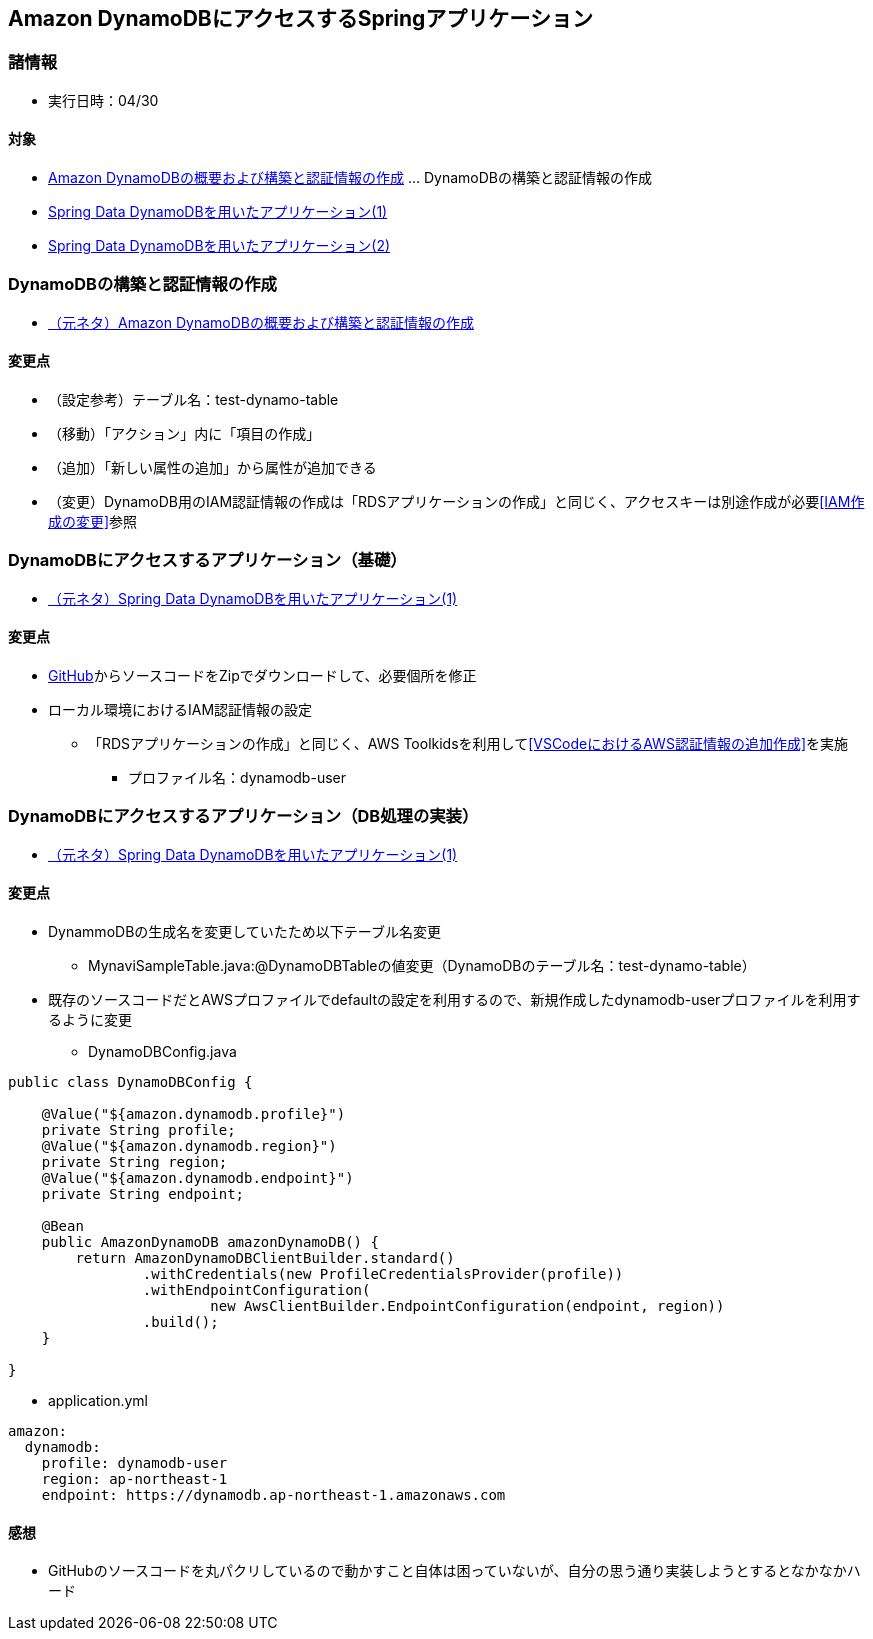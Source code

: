 :stylesdir: .././css
:stylesheet: monospace.css

== Amazon DynamoDBにアクセスするSpringアプリケーション

=== 諸情報
* 実行日時：04/30

==== 対象
* https://news.mynavi.jp/techplus/article/techp4498/[Amazon DynamoDBの概要および構築と認証情報の作成] … DynamoDBの構築と認証情報の作成
* https://news.mynavi.jp/techplus/article/techp4506/[Spring Data DynamoDBを用いたアプリケーション(1)]
* https://news.mynavi.jp/techplus/article/techp4512/[Spring Data DynamoDBを用いたアプリケーション(2)]

=== DynamoDBの構築と認証情報の作成
* https://news.mynavi.jp/techplus/article/techp4498/[（元ネタ）Amazon DynamoDBの概要および構築と認証情報の作成]

==== 変更点
* （設定参考）テーブル名：test-dynamo-table
* （移動）「アクション」内に「項目の作成」
* （追加）「新しい属性の追加」から属性が追加できる
* （変更）DynamoDB用のIAM認証情報の作成は「RDSアプリケーションの作成」と同じく、アクセスキーは別途作成が必要<<IAM作成の変更>>参照

=== DynamoDBにアクセスするアプリケーション（基礎）
* https://news.mynavi.jp/techplus/article/techp4506/[（元ネタ）Spring Data DynamoDBを用いたアプリケーション(1)]

==== 変更点
* https://github.com/debugroom/mynavi-sample-spring-data-dynamodb[GitHub]からソースコードをZipでダウンロードして、必要個所を修正
* ローカル環境におけるIAM認証情報の設定
** 「RDSアプリケーションの作成」と同じく、AWS Toolkidsを利用して<<VSCodeにおけるAWS認証情報の追加作成>>を実施
*** プロファイル名：dynamodb-user

=== DynamoDBにアクセスするアプリケーション（DB処理の実装）
* https://news.mynavi.jp/techplus/article/techp4506/[（元ネタ）Spring Data DynamoDBを用いたアプリケーション(1)]

==== 変更点
* DynammoDBの生成名を変更していたため以下テーブル名変更
** MynaviSampleTable.java:@DynamoDBTableの値変更（DynamoDBのテーブル名：test-dynamo-table）
* 既存のソースコードだとAWSプロファイルでdefaultの設定を利用するので、新規作成したdynamodb-userプロファイルを利用するように変更
** DynamoDBConfig.java
[source, java]
---- 
public class DynamoDBConfig {

    @Value("${amazon.dynamodb.profile}")
    private String profile;
    @Value("${amazon.dynamodb.region}")
    private String region;
    @Value("${amazon.dynamodb.endpoint}")
    private String endpoint;

    @Bean
    public AmazonDynamoDB amazonDynamoDB() {
        return AmazonDynamoDBClientBuilder.standard()
                .withCredentials(new ProfileCredentialsProvider(profile))
                .withEndpointConfiguration(
                        new AwsClientBuilder.EndpointConfiguration(endpoint, region))
                .build();
    }

}
----
** application.yml
[source, yml]
---- 
amazon:
  dynamodb:
    profile: dynamodb-user
    region: ap-northeast-1
    endpoint: https://dynamodb.ap-northeast-1.amazonaws.com
----

==== 感想
* GitHubのソースコードを丸パクリしているので動かすこと自体は困っていないが、自分の思う通り実装しようとするとなかなかハード
